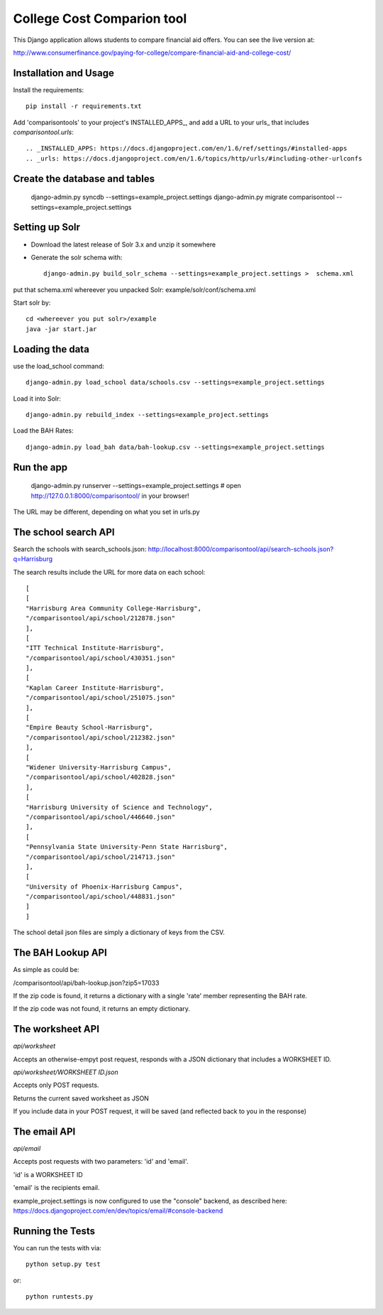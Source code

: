College Cost Comparion tool
========================

This Django application allows students to compare financial aid offers. You can see the live version at:

http://www.consumerfinance.gov/paying-for-college/compare-financial-aid-and-college-cost/

Installation and Usage
------------------------------------

Install the requirements::

    pip install -r requirements.txt

Add 'comparisontools' to your project's INSTALLED_APPS_, and add a URL to your
urls_ that includes `comparisontool.urls`::


.. _INSTALLED_APPS: https://docs.djangoproject.com/en/1.6/ref/settings/#installed-apps
.. _urls: https://docs.djangoproject.com/en/1.6/topics/http/urls/#including-other-urlconfs

Create the database and tables
----------------------------------------

    
    django-admin.py syncdb  --settings=example_project.settings
    django-admin.py migrate comparisontool   --settings=example_project.settings


Setting up Solr
----------------------------------------

- Download the latest release of Solr 3.x and unzip it somewhere
- Generate the solr schema with::

    django-admin.py build_solr_schema --settings=example_project.settings >  schema.xml

put that schema.xml whereever you unpacked Solr: example/solr/conf/schema.xml

Start solr by::

    cd <whereever you put solr>/example
    java -jar start.jar


Loading the data
------------------------------------
use the load_school command::

    django-admin.py load_school data/schools.csv --settings=example_project.settings

Load it into Solr::
    
    django-admin.py rebuild_index --settings=example_project.settings

Load the BAH Rates::

    django-admin.py load_bah data/bah-lookup.csv --settings=example_project.settings



Run the app
-----------------------------------

    django-admin.py runserver --settings=example_project.settings
    # open http://127.0.0.1:8000/comparisontool/ in your browser!

The URL may be different, depending on what you set in urls.py

The school search API
------------------------------------

Search the schools with search_schools.json:
http://localhost:8000/comparisontool/api/search-schools.json?q=Harrisburg

The search results include the URL for more data on each school::

    [
    [
    "Harrisburg Area Community College-Harrisburg",
    "/comparisontool/api/school/212878.json"
    ],
    [
    "ITT Technical Institute-Harrisburg",
    "/comparisontool/api/school/430351.json"
    ],
    [
    "Kaplan Career Institute-Harrisburg",
    "/comparisontool/api/school/251075.json"
    ],
    [
    "Empire Beauty School-Harrisburg",
    "/comparisontool/api/school/212382.json"
    ],
    [
    "Widener University-Harrisburg Campus",
    "/comparisontool/api/school/402828.json"
    ],
    [
    "Harrisburg University of Science and Technology",
    "/comparisontool/api/school/446640.json"
    ],
    [
    "Pennsylvania State University-Penn State Harrisburg",
    "/comparisontool/api/school/214713.json"
    ],
    [
    "University of Phoenix-Harrisburg Campus",
    "/comparisontool/api/school/448831.json"
    ]
    ]

The school detail json files are simply a dictionary of keys from the CSV.

The BAH Lookup API
----------------------------------

As simple as could be:

/comparisontool/api/bah-lookup.json?zip5=17033

If the zip code is found, it returns a dictionary with a single 'rate' member representing the BAH rate.

If the zip code was not found, it returns an empty dictionary.

The worksheet API
-----------------------------------
*api/worksheet*

Accepts an otherwise-empyt post request, responds with a JSON dictionary that includes a WORKSHEET ID.

*api/worksheet/WORKSHEET ID.json*

Accepts only POST requests.

Returns the current saved worksheet as JSON

If you include data in your POST request, it will be saved (and reflected back to you in the response)


The email API
------------------------------------
*api/email*

Accepts post requests with two parameters: 'id' and 'email'.

'id' is a WORKSHEET ID

'email' is the recipients email.

example_project.settings is now configured to use the "console" backend, as described here:
https://docs.djangoproject.com/en/dev/topics/email/#console-backend

Running the Tests
------------------------------------

You can run the tests with via::

    python setup.py test

or::

    python runtests.py
